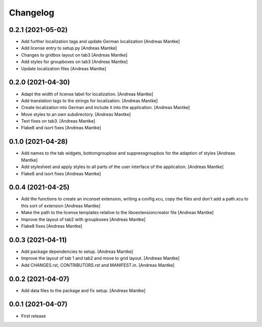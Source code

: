 Changelog
=========

0.2.1 (2021-05-02)
------------------

- Add further localization tags and update German 
  localization [Andreas Mantke]
- Add license entry to setup.py [Andreas Mantke]
- Changes to gridbox layout on tab3 [Andreas Mantke]
- Add styles for groupboxes on tab3 [Andreas Mantke]
- Update localization files [Andreas Mantke]



0.2.0 (2021-04-30)
------------------

- Adapt the width of license label for localization. [Andreas Mantke]
- Add translation tags to the strings for localization. [Andreas Mantke]
- Create localization into German and include it into the 
  application. [Andreas Mantke]
- Move styles to an own subdirectory. [Andreas Mantke]
- Text fixes on tab3. [Andreas Mantke]
- Flake8 and isort fixes [Andreas Mantke]



0.1.0 (2021-04-28)
------------------

- Add names to the tab widgets, bottomgroupbox and suppressgroupbox 
  for the adaption of styles [Andreas Mantke]
- Add stylesheet and apply styles to all parts of the user interface 
  of the application. [Andreas Mantke]
- Flake8 and isort fixes [Andreas Mantke]



0.0.4 (2021-04-25)
------------------

- Add the functions to create an inconset extension, writing a
  config.xcu, copy the files and don't add a path.xcu to this
  sort of extension [Andreas Mantke]
- Make the path to the license templates relative to the
  liboextensioncreator file [Andreas Mantke]
- Improve the layout of tab2 with groupboxes [Andreas Mantke]
- Flake8 fixes [Andreas Mantke]



0.0.3 (2021-04-11)
------------------

- Add package dependencies to setup. [Andreas Mantke]
- Improve the layout of tab 1 and tab2 and move to grid 
  layout. [Andreas Mantke]
- Add CHANGES.rst,  CONTRIBUTORS.rst and MANIFEST.in. [Andreas Mantke]


0.0.2 (2021-04-07)
------------------

- Add data files to the package and fix setup. [Andreas Mantke]



0.0.1 (2021-04-07)
------------------

- First release
